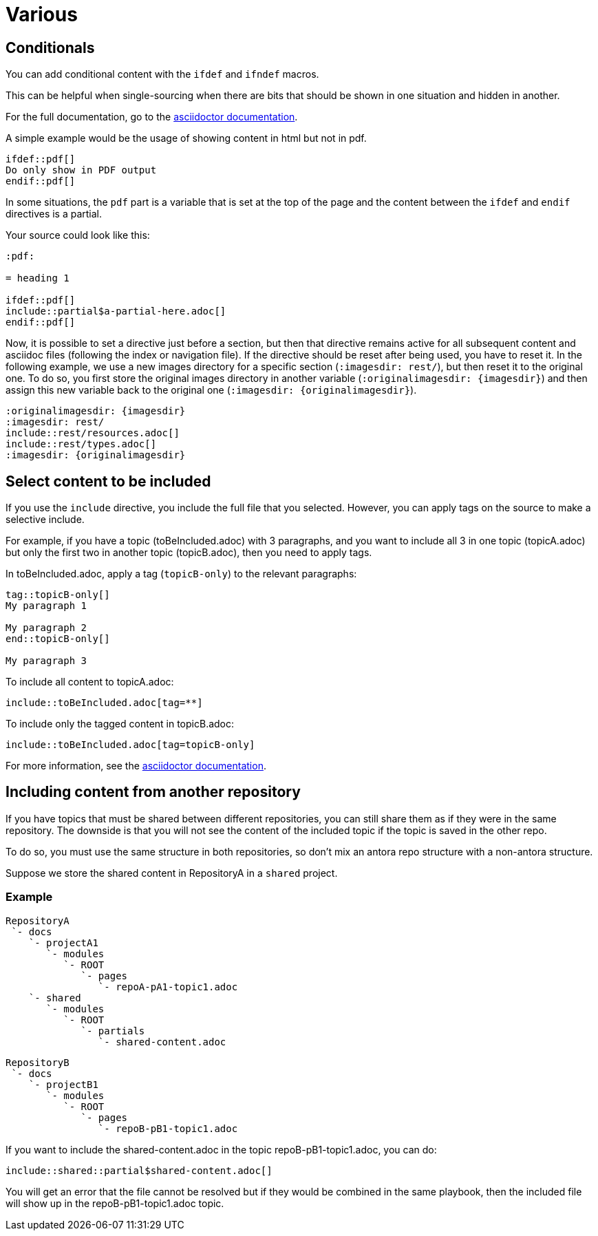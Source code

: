 :experimental:
:icons: font

= Various

== Conditionals

You can add conditional content with the `ifdef` and `ifndef` macros.

This can be helpful when single-sourcing when there are bits that should be shown in one situation and hidden in another.

For the full documentation, go to the link:https://docs.asciidoctor.org/asciidoc/latest/directives/ifdef-ifndef/[asciidoctor documentation].

A simple example would be the usage of showing content in html but not in pdf.

----
\ifdef::pdf[]
Do only show in PDF output
\endif::pdf[]
----

In some situations, the `pdf` part is a variable that is set at the top of the page and the content between the `ifdef` and `endif` directives is a partial.

Your source could look like this:

----
:pdf:

= heading 1

\ifdef::pdf[]
\include::partial$a-partial-here.adoc[]
\endif::pdf[]
----

Now, it is possible to set a directive just before a section, but then that directive remains active for all subsequent content and asciidoc files (following the index or navigation file). If the directive should be reset after being used, you have to reset it. In the following example, we use a new images directory for a specific section (`:imagesdir: rest/`), but then reset it to the original one. To do so, you first store the original images directory in another variable (`:originalimagesdir: {imagesdir}`) and then assign this new variable back to the original one (`:imagesdir: {originalimagesdir}`).


----
:originalimagesdir: {imagesdir}
:imagesdir: rest/
\include::rest/resources.adoc[]
\include::rest/types.adoc[]
:imagesdir: {originalimagesdir}
----


== Select content to be included

If you use the `include` directive, you include the full file that you selected. However, you can apply tags on the source to make a selective include.

For example, if you have a topic (toBeIncluded.adoc) with 3 paragraphs, and you want to include all 3 in one topic (topicA.adoc) but only the first two in another topic (topicB.adoc), then you need to apply tags.

In toBeIncluded.adoc, apply a tag (`topicB-only`) to the relevant paragraphs:

----
tag::topicB-only[]
My paragraph 1

My paragraph 2
end::topicB-only[]

My paragraph 3
----

To include all content to topicA.adoc:

----
\include::toBeIncluded.adoc[tag=**]
----

To include only the tagged content in topicB.adoc:

----
\include::toBeIncluded.adoc[tag=topicB-only]
----

For more information, see the https://docs.asciidoctor.org/asciidoc/latest/directives/include-tagged-regions/[asciidoctor documentation].


== Including content from another repository

If you have topics that must be shared between different repositories, you can still share them as if they were in the same repository. The downside is that you will not see the content of the included topic if the topic is saved in the other repo.

To do so, you must use the same structure in both repositories, so don't mix an antora repo structure with a non-antora structure.

Suppose we store the shared content in RepositoryA in a `shared` project.


=== Example

----
RepositoryA
 `- docs
    `- projectA1
       `- modules
          `- ROOT
             `- pages
                `- repoA-pA1-topic1.adoc
    `- shared
       `- modules
          `- ROOT
             `- partials
                `- shared-content.adoc
----

----
RepositoryB
 `- docs
    `- projectB1
       `- modules
          `- ROOT
             `- pages
                `- repoB-pB1-topic1.adoc
----

If you want to include the shared-content.adoc in the topic repoB-pB1-topic1.adoc, you can do:

----
\include::shared::partial$shared-content.adoc[]
----

You will get an error that the file cannot be resolved but if they would be combined in the same playbook, then the included file will show up in the repoB-pB1-topic1.adoc topic.